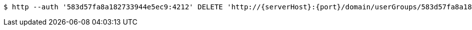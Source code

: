 [source,bash,subs="attributes"]
----
$ http --auth '583d57fa8a182733944e5ec9:4212' DELETE 'http://{serverHost}:{port}/domain/userGroups/583d57fa8a182733944e5ecd' 'Accept:application/hal+json' 'Content-Type:application/json;charset=UTF-8'
----